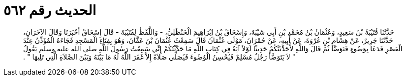 
= الحديث رقم ٥٦٢

[quote.hadith]
حَدَّثَنَا قُتَيْبَةُ بْنُ سَعِيدٍ، وَعُثْمَانُ بْنُ مُحَمَّدِ بْنِ أَبِي شَيْبَةَ، وَإِسْحَاقُ بْنُ إِبْرَاهِيمَ الْحَنْظَلِيُّ، - وَاللَّفْظُ لِقُتَيْبَةَ - قَالَ إِسْحَاقُ أَخْبَرَنَا وَقَالَ الآخَرَانِ، حَدَّثَنَا جَرِيرٌ، عَنْ هِشَامِ بْنِ عُرْوَةَ، عَنْ أَبِيهِ، عَنْ حُمْرَانَ، مَوْلَى عُثْمَانَ قَالَ سَمِعْتُ عُثْمَانَ بْنَ عَفَّانَ، وَهُوَ بِفِنَاءِ الْمَسْجِدِ فَجَاءَهُ الْمُؤَذِّنُ عِنْدَ الْعَصْرِ فَدَعَا بِوَضُوءٍ فَتَوَضَّأَ ثُمَّ قَالَ وَاللَّهِ لأُحَدِّثَنَّكُمْ حَدِيثًا لَوْلاَ آيَةٌ فِي كِتَابِ اللَّهِ مَا حَدَّثْتُكُمْ إِنِّي سَمِعْتُ رَسُولَ اللَّهِ صلى الله عليه وسلم يَقُولُ ‏"‏ لاَ يَتَوَضَّأُ رَجُلٌ مُسْلِمٌ فَيُحْسِنُ الْوُضُوءَ فَيُصَلِّي صَلاَةً إِلاَّ غَفَرَ اللَّهُ لَهُ مَا بَيْنَهُ وَبَيْنَ الصَّلاَةِ الَّتِي تَلِيهَا ‏"‏ ‏.‏